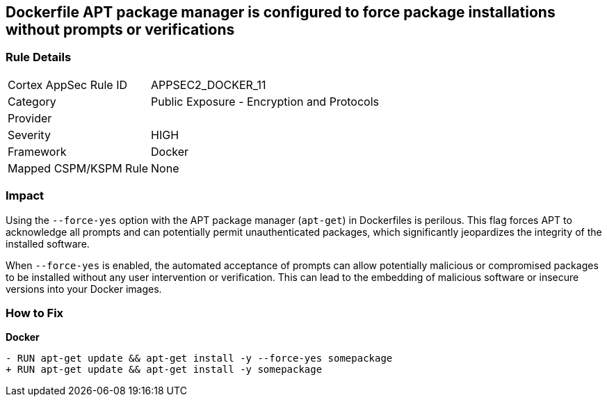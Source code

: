 == Dockerfile APT package manager is configured to force package installations without prompts or verifications

=== Rule Details

[cols="1,2"]
|===
|Cortex AppSec Rule ID |APPSEC2_DOCKER_11
|Category |Public Exposure - Encryption and Protocols
|Provider |
|Severity |HIGH
|Framework |Docker
|Mapped CSPM/KSPM Rule |None
|===


=== Impact
Using the `--force-yes` option with the APT package manager (`apt-get`) in Dockerfiles is perilous. This flag forces APT to acknowledge all prompts and can potentially permit unauthenticated packages, which significantly jeopardizes the integrity of the installed software.

When `--force-yes` is enabled, the automated acceptance of prompts can allow potentially malicious or compromised packages to be installed without any user intervention or verification. This can lead to the embedding of malicious software or insecure versions into your Docker images.

=== How to Fix

*Docker*

[source,dockerfile]
----
- RUN apt-get update && apt-get install -y --force-yes somepackage
+ RUN apt-get update && apt-get install -y somepackage
----
